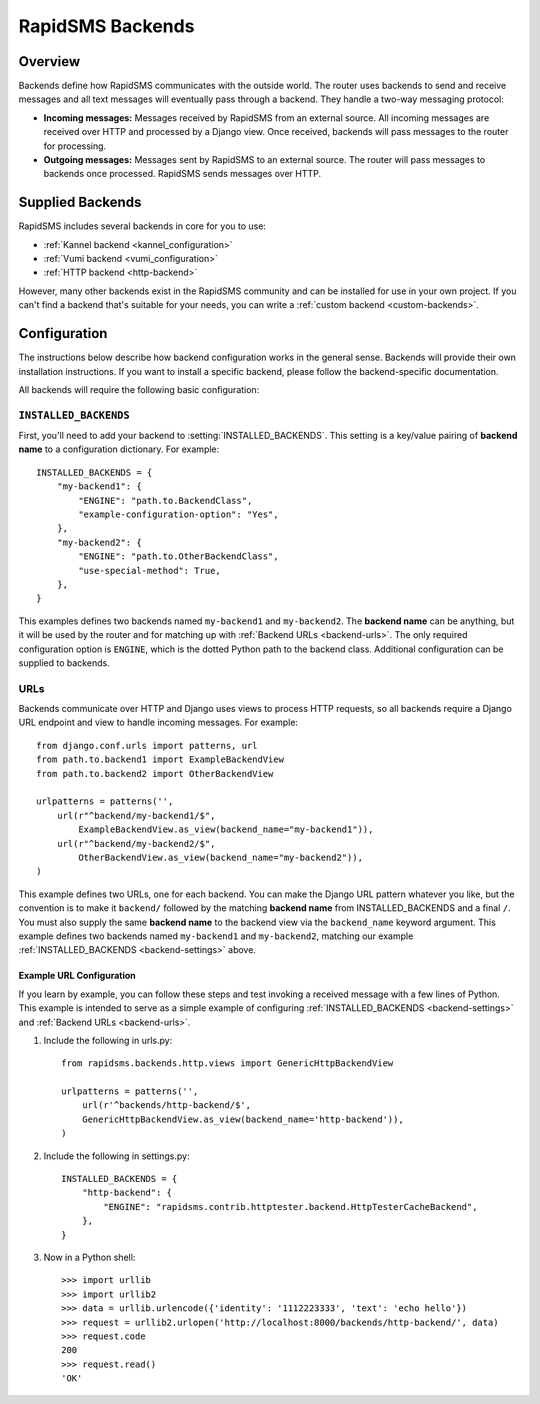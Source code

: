 .. _rapidsms-backends:

RapidSMS Backends
=================

.. module:: rapidsms.backends

Overview
--------

Backends define how RapidSMS communicates with the outside world. The router
uses backends to send and receive messages and all text messages will
eventually pass through a backend. They handle a two-way messaging protocol:

* **Incoming messages:** Messages received by RapidSMS from an external source. All incoming messages are received over HTTP and processed by a Django view. Once received, backends will pass messages to the router for processing.
* **Outgoing messages:** Messages sent by RapidSMS to an external source. The router will pass messages to backends once processed. RapidSMS sends messages over HTTP.

.. _supplied-backends:

Supplied Backends
-----------------

RapidSMS includes several backends in core for you to use:

* :ref:`Kannel backend <kannel_configuration>`
* :ref:`Vumi backend <vumi_configuration>`
* :ref:`HTTP backend <http-backend>`

However, many other backends exist in the RapidSMS community and can be
installed for use in your own project. If you can't find a backend that's
suitable for your needs, you can write a :ref:`custom backend 
<custom-backends>`.


Configuration
-------------

The instructions below describe how backend configuration works in the general
sense. Backends will provide their own installation instructions. If you want
to install a specific backend, please follow the backend-specific
documentation.

All backends will require the following basic configuration:


.. _backend-settings:

``INSTALLED_BACKENDS``
**********************

First, you'll need to add your backend to :setting:`INSTALLED_BACKENDS`. This
setting is a key/value pairing of **backend name** to a configuration
dictionary. For example::

    INSTALLED_BACKENDS = {
        "my-backend1": {
            "ENGINE": "path.to.BackendClass",
            "example-configuration-option": "Yes",
        },
        "my-backend2": {
            "ENGINE": "path.to.OtherBackendClass",
            "use-special-method": True,
        },
    }

This examples defines two backends named ``my-backend1`` and ``my-backend2``.
The **backend name** can be anything, but it will be used by the router and for
matching up with :ref:`Backend URLs <backend-urls>`. The only required
configuration option is ``ENGINE``, which is the dotted Python path to the
backend class. Additional configuration can be supplied to backends.


.. _backend-urls:

URLs
****

Backends communicate over HTTP and Django uses views to process HTTP requests,
so all backends require a Django URL endpoint and view to handle incoming
messages. For example::

    from django.conf.urls import patterns, url
    from path.to.backend1 import ExampleBackendView
    from path.to.backend2 import OtherBackendView

    urlpatterns = patterns('',
        url(r"^backend/my-backend1/$",
            ExampleBackendView.as_view(backend_name="my-backend1")),
        url(r"^backend/my-backend2/$",
            OtherBackendView.as_view(backend_name="my-backend2")),
    )

This example defines two URLs, one for each backend. You can make the Django
URL pattern whatever you like, but the convention is to make it ``backend/``
followed by the matching **backend name** from INSTALLED_BACKENDS and a final
``/``. You must also supply the same **backend name** to the backend view via the ``backend_name`` keyword argument. This example defines two backends named ``my-backend1`` and ``my-backend2``, matching our example :ref:`INSTALLED_BACKENDS <backend-settings>` above.


Example URL Configuration
~~~~~~~~~~~~~~~~~~~~~~~~~

If you learn by example, you can follow these steps and test invoking a
received message with a few lines of Python. This example is intended to serve
as a simple example of configuring :ref:`INSTALLED_BACKENDS <backend-settings>`
and :ref:`Backend URLs <backend-urls>`.

1. Include the following in urls.py::

    from rapidsms.backends.http.views import GenericHttpBackendView

    urlpatterns = patterns('',
        url(r'^backends/http-backend/$',
        GenericHttpBackendView.as_view(backend_name='http-backend')),
    )

2. Include the following in settings.py::

    INSTALLED_BACKENDS = {
        "http-backend": {
            "ENGINE": "rapidsms.contrib.httptester.backend.HttpTesterCacheBackend",
        },
    }

3. Now in a Python shell::

    >>> import urllib
    >>> import urllib2
    >>> data = urllib.urlencode({'identity': '1112223333', 'text': 'echo hello'})
    >>> request = urllib2.urlopen('http://localhost:8000/backends/http-backend/', data)
    >>> request.code
    200
    >>> request.read()
    'OK'
